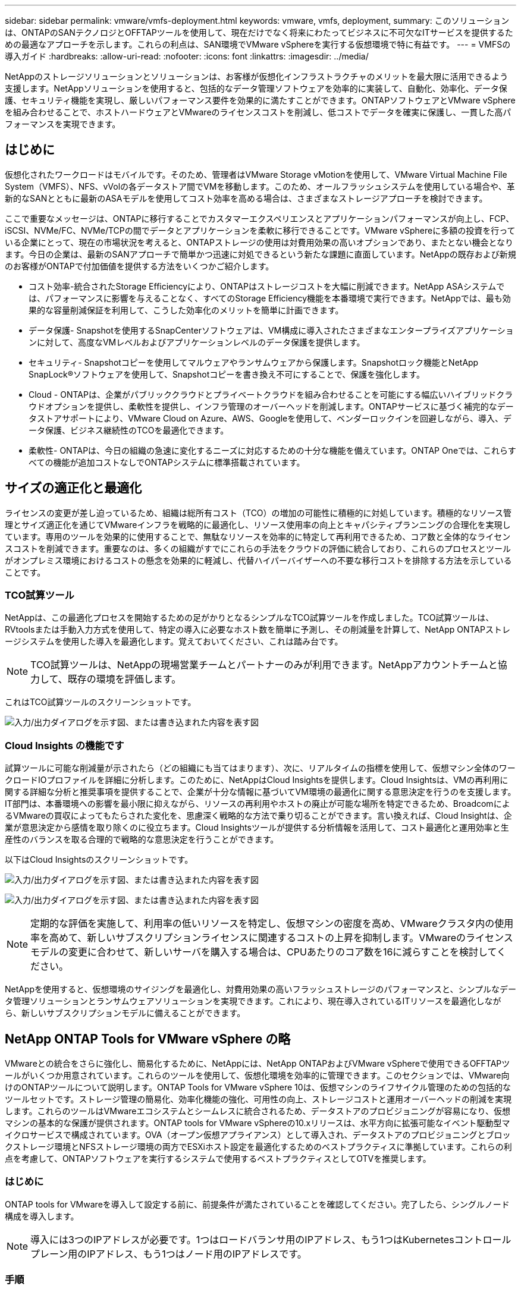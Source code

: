 ---
sidebar: sidebar 
permalink: vmware/vmfs-deployment.html 
keywords: vmware, vmfs, deployment, 
summary: このソリューションは、ONTAPのSANテクノロジとOFFTAPツールを使用して、現在だけでなく将来にわたってビジネスに不可欠なITサービスを提供するための最適なアプローチを示します。これらの利点は、SAN環境でVMware vSphereを実行する仮想環境で特に有益です。 
---
= VMFSの導入ガイド
:hardbreaks:
:allow-uri-read: 
:nofooter: 
:icons: font
:linkattrs: 
:imagesdir: ../media/


[role="lead"]
NetAppのストレージソリューションとソリューションは、お客様が仮想化インフラストラクチャのメリットを最大限に活用できるよう支援します。NetAppソリューションを使用すると、包括的なデータ管理ソフトウェアを効率的に実装して、自動化、効率化、データ保護、セキュリティ機能を実現し、厳しいパフォーマンス要件を効果的に満たすことができます。ONTAPソフトウェアとVMware vSphereを組み合わせることで、ホストハードウェアとVMwareのライセンスコストを削減し、低コストでデータを確実に保護し、一貫した高パフォーマンスを実現できます。



== はじめに

仮想化されたワークロードはモバイルです。そのため、管理者はVMware Storage vMotionを使用して、VMware Virtual Machine File System（VMFS）、NFS、vVolの各データストア間でVMを移動します。このため、オールフラッシュシステムを使用している場合や、革新的なSANとともに最新のASAモデルを使用してコスト効率を高める場合は、さまざまなストレージアプローチを検討できます。

ここで重要なメッセージは、ONTAPに移行することでカスタマーエクスペリエンスとアプリケーションパフォーマンスが向上し、FCP、iSCSI、NVMe/FC、NVMe/TCPの間でデータとアプリケーションを柔軟に移行できることです。VMware vSphereに多額の投資を行っている企業にとって、現在の市場状況を考えると、ONTAPストレージの使用は対費用効果の高いオプションであり、またとない機会となります。今日の企業は、最新のSANアプローチで簡単かつ迅速に対処できるという新たな課題に直面しています。NetAppの既存および新規のお客様がONTAPで付加価値を提供する方法をいくつかご紹介します。

* コスト効率-統合されたStorage Efficiencyにより、ONTAPはストレージコストを大幅に削減できます。NetApp ASAシステムでは、パフォーマンスに影響を与えることなく、すべてのStorage Efficiency機能を本番環境で実行できます。NetAppでは、最も効果的な容量削減保証を利用して、こうした効率化のメリットを簡単に計画できます。
* データ保護- Snapshotを使用するSnapCenterソフトウェアは、VM構成に導入されたさまざまなエンタープライズアプリケーションに対して、高度なVMレベルおよびアプリケーションレベルのデータ保護を提供します。
* セキュリティ- Snapshotコピーを使用してマルウェアやランサムウェアから保護します。Snapshotロック機能とNetApp SnapLock®ソフトウェアを使用して、Snapshotコピーを書き換え不可にすることで、保護を強化します。
* Cloud - ONTAPは、企業がパブリッククラウドとプライベートクラウドを組み合わせることを可能にする幅広いハイブリッドクラウドオプションを提供し、柔軟性を提供し、インフラ管理のオーバーヘッドを削減します。ONTAPサービスに基づく補完的なデータストアサポートにより、VMware Cloud on Azure、AWS、Googleを使用して、ベンダーロックインを回避しながら、導入、データ保護、ビジネス継続性のTCOを最適化できます。
* 柔軟性- ONTAPは、今日の組織の急速に変化するニーズに対応するための十分な機能を備えています。ONTAP Oneでは、これらすべての機能が追加コストなしでONTAPシステムに標準搭載されています。




== サイズの適正化と最適化

ライセンスの変更が差し迫っているため、組織は総所有コスト（TCO）の増加の可能性に積極的に対処しています。積極的なリソース管理とサイズ適正化を通じてVMwareインフラを戦略的に最適化し、リソース使用率の向上とキャパシティプランニングの合理化を実現しています。専用のツールを効果的に使用することで、無駄なリソースを効率的に特定して再利用できるため、コア数と全体的なライセンスコストを削減できます。重要なのは、多くの組織がすでにこれらの手法をクラウドの評価に統合しており、これらのプロセスとツールがオンプレミス環境におけるコストの懸念を効果的に軽減し、代替ハイパーバイザーへの不要な移行コストを排除する方法を示していることです。



=== TCO試算ツール

NetAppは、この最適化プロセスを開始するための足がかりとなるシンプルなTCO試算ツールを作成しました。TCO試算ツールは、RVtoolsまたは手動入力方式を使用して、特定の導入に必要なホスト数を簡単に予測し、その削減量を計算して、NetApp ONTAPストレージシステムを使用した導入を最適化します。覚えておいてください、これは踏み台です。


NOTE: TCO試算ツールは、NetAppの現場営業チームとパートナーのみが利用できます。NetAppアカウントチームと協力して、既存の環境を評価します。

これはTCO試算ツールのスクリーンショットです。

image:vmfs-deploy-image1.png["入力/出力ダイアログを示す図、または書き込まれた内容を表す図"]



=== Cloud Insights の機能です

試算ツールに可能な削減量が示されたら（どの組織にも当てはまります）、次に、リアルタイムの指標を使用して、仮想マシン全体のワークロードIOプロファイルを詳細に分析します。このために、NetAppはCloud Insightsを提供します。Cloud Insightsは、VMの再利用に関する詳細な分析と推奨事項を提供することで、企業が十分な情報に基づいてVM環境の最適化に関する意思決定を行うのを支援します。IT部門は、本番環境への影響を最小限に抑えながら、リソースの再利用やホストの廃止が可能な場所を特定できるため、BroadcomによるVMwareの買収によってもたらされた変化を、思慮深く戦略的な方法で乗り切ることができます。言い換えれば、Cloud Insightは、企業が意思決定から感情を取り除くのに役立ちます。Cloud Insightsツールが提供する分析情報を活用して、コスト最適化と運用効率と生産性のバランスを取る合理的で戦略的な意思決定を行うことができます。

以下はCloud Insightsのスクリーンショットです。

image:vmfs-deploy-image2.png["入力/出力ダイアログを示す図、または書き込まれた内容を表す図"]

image:vmfs-deploy-image3.png["入力/出力ダイアログを示す図、または書き込まれた内容を表す図"]


NOTE: 定期的な評価を実施して、利用率の低いリソースを特定し、仮想マシンの密度を高め、VMwareクラスタ内の使用率を高めて、新しいサブスクリプションライセンスに関連するコストの上昇を抑制します。VMwareのライセンスモデルの変更に合わせて、新しいサーバを購入する場合は、CPUあたりのコア数を16に減らすことを検討してください。

NetAppを使用すると、仮想環境のサイジングを最適化し、対費用効果の高いフラッシュストレージのパフォーマンスと、シンプルなデータ管理ソリューションとランサムウェアソリューションを実現できます。これにより、現在導入されているITリソースを最適化しながら、新しいサブスクリプションモデルに備えることができます。



== NetApp ONTAP Tools for VMware vSphere の略

VMwareとの統合をさらに強化し、簡易化するために、NetAppには、NetApp ONTAPおよびVMware vSphereで使用できるOFFTAPツールがいくつか用意されています。これらのツールを使用して、仮想化環境を効率的に管理できます。このセクションでは、VMware向けのONTAPツールについて説明します。ONTAP Tools for VMware vSphere 10は、仮想マシンのライフサイクル管理のための包括的なツールセットです。ストレージ管理の簡易化、効率化機能の強化、可用性の向上、ストレージコストと運用オーバーヘッドの削減を実現します。これらのツールはVMwareエコシステムとシームレスに統合されるため、データストアのプロビジョニングが容易になり、仮想マシンの基本的な保護が提供されます。ONTAP tools for VMware vSphereの10.xリリースは、水平方向に拡張可能なイベント駆動型マイクロサービスで構成されています。OVA（オープン仮想アプライアンス）として導入され、データストアのプロビジョニングとブロックストレージ環境とNFSストレージ環境の両方でESXiホスト設定を最適化するためのベストプラクティスに準拠しています。これらの利点を考慮して、ONTAPソフトウェアを実行するシステムで使用するベストプラクティスとしてOTVを推奨します。



=== はじめに

ONTAP tools for VMwareを導入して設定する前に、前提条件が満たされていることを確認してください。完了したら、シングルノード構成を導入します。


NOTE: 導入には3つのIPアドレスが必要です。1つはロードバランサ用のIPアドレス、もう1つはKubernetesコントロールプレーン用のIPアドレス、もう1つはノード用のIPアドレスです。



=== 手順

. vSphereサーバにログインします。
. OVAを導入するクラスタまたはホストに移動します。
. 目的の場所を右クリックし、[Deploy OVF Template]を選択します。
+
.. .ovaファイルのURLを入力するか、.ovaファイルが保存されているフォルダを参照して、[次へ]を選択します。


. 仮想マシンの名前、フォルダ、クラスタ/ホストを選択し、[Next]を選択します。
. [Configuration]ウィンドウで、[Easy deployment（S）]、[Easy deployment（M）]、または[Advanced deployment（S）]または[Advanced deployment（M）configuration]を選択します。
+

NOTE: このチュートリアルでは、簡単な導入オプションを使用します。

+
image:vmfs-deploy-image4.png["入力/出力ダイアログを示す図、または書き込まれた内容を表す図"]

. OVAを導入するデータストアとソースネットワークとデスティネーションネットワークを選択します。完了したら、[次へ]を選択します。
. テンプレート>システム構成ウィンドウをカスタマイズします。
+
image:vmfs-deploy-image5.png["入力/出力ダイアログを示す図、または書き込まれた内容を表す図"]

+
image:vmfs-deploy-image6.png["入力/出力ダイアログを示す図、または書き込まれた内容を表す図"]

+
image:vmfs-deploy-image7.png["入力/出力ダイアログを示す図、または書き込まれた内容を表す図"]



インストールが完了すると、WebコンソールにONTAP tools for VMware vSphereの状態が表示されます。

image:vmfs-deploy-image8.png["入力/出力ダイアログを示す図、または書き込まれた内容を表す図"]

image:vmfs-deploy-image9.png["入力/出力ダイアログを示す図、または書き込まれた内容を表す図"]


NOTE: データストア作成ウィザードでは、VMFS、NFS、およびvVolデータストアをプロビジョニングできます。

このチュートリアルでは、iSCSIベースのVMFSデータストアをプロビジョニングします。

. 次のコマンドを使用してvSphere Clientにログインします。 https://vcenterip/ui[]
. ホスト、ホストクラスタ、またはデータストアを右クリックし、NetApp ONTAP tools]>[Create Datastore]を選択します。
+
image:vmfs-deploy-image10.png["入力/出力ダイアログを示す図、または書き込まれた内容を表す図"]

. [Type]ペインで、[Datastore Type]で[VMFS]を選択します。
+
image:vmfs-deploy-image11.png["入力/出力ダイアログを示す図、または書き込まれた内容を表す図"]

. [Name and Protocol]ペインで、データストア名、サイズ、およびプロトコル情報を入力します。このデータストアをに追加する場合は、ペインの[アドバンストオプション]セクションで、データストアクラスタを選択します。
+
image:vmfs-deploy-image12.png["入力/出力ダイアログを示す図、または書き込まれた内容を表す図"]

. [ストレージ]ペインで[プラットフォームとStorage VM]を選択します。ペインの[アドバンストオプション]セクションで、カスタムイニシエータグループ名を指定します（オプション）。データストア用に既存のigroupを選択するか、カスタム名を指定して新しいigroupを作成できます。
+
image:vmfs-deploy-image13.png["入力/出力ダイアログを示す図、または書き込まれた内容を表す図"]

. ストレージ属性ペインで、ドロップダウンメニューから[Aggregate]を選択します。[Advanced options]セクションで、必要に応じて[Space Reserve]、[volume option]、および[Enable QoS]オプションを選択します。
+
image:vmfs-deploy-image14.png["入力/出力ダイアログを示す図、または書き込まれた内容を表す図"]

. [Summary]ペインでデータストアの詳細を確認し、[Finish]をクリックします。VMFSデータストアが作成され、すべてのホストにマウントされます。
+
image:vmfs-deploy-image15.png["入力/出力ダイアログを示す図、または書き込まれた内容を表す図"]



VVOL、FC、NVMe/TCPデータストアのプロビジョニングについては、こちらのリンクを参照してください。



== VAAIオフロード

VAAIプリミティブは、VMの作成、クローニング、移行、起動、停止など、vSphereの日常的な処理で使用されます。これらの処理は、vSphere Clientを使用して実行することで簡単に実行できます。また、コマンドラインを使用してスクリプトを作成したり、より正確なタイミングを取得したりできます。VAAI for SANは、ESXでネイティブにサポートされています。VAAIはサポート対象のNetAppストレージシステムで常に有効になり、SANストレージで次のVAAI処理をネイティブサポートします。

* コピーオフロード
* Atomic Test & Set（ATS）ロック
* 同じ書き込み
* スペース不足の状態の処理
* スペース再生


image:vmfs-deploy-image16.png["入力/出力ダイアログを示す図、または書き込まれた内容を表す図"]


NOTE: ESXの高度な構成オプションを使用して、HardwareAcceleratedMoveが有効になっていることを確認します。


NOTE: LUNで「space-allocation」が有効になっていることを確認します。有効になっていない場合は、オプションを有効にしてすべてのHBAを再スキャンします。

image:vmfs-deploy-image17.png["入力/出力ダイアログを示す図、または書き込まれた内容を表す図"]


NOTE: これらの値は、ONTAP Tools for VMware vSphereを使用して簡単に設定できます。[Overview]ダッシュボードで、[ESXi Host compliance]カードに移動し、[Apply Recommended Settings]オプションを選択します。[Apply recommended host settings]ウィンドウでホストを選択し、[Next]をクリックしてNetAppの推奨ホスト設定を適用します。

image:vmfs-deploy-image18.png["入力/出力ダイアログを示す図、または書き込まれた内容を表す図"]

の詳細なガイダンスを表示しますlink:https://docs.netapp.com/us-en/ontap-apps-dbs/vmware/vmware-vsphere-settings.html["推奨される ESXi ホストとその他の ONTAP 設定"]。



== データ保護

VMFSデータストア上のVMを効率的にバックアップし、迅速にリカバリすることは、ONTAP for vSphereの主な利点の1つです。NetApp SnapCenter®ソフトウェアはvCenterと統合することで、VMの幅広いバックアップおよびリカバリ機能を提供します。VM、データストア、VMDKに対して、スペース効率に優れた、クラッシュ整合性のあるVM整合性バックアップおよびリストア処理を高速で実行できます。また、SnapCenterサーバと連携して、SnapCenterアプリケーション固有のプラグインを使用するVMware環境でのアプリケーションベースのバックアップおよびリストア処理をサポートします。Snapshotコピーを活用すると、パフォーマンスに影響を与えることなくVMまたはデータストアのコピーを迅速に作成でき、NetApp SnapMirror®またはNetApp SnapVault®テクノロジを使用してオフサイトで長期的なデータ保護を実現できます。

image:vmfs-deploy-image19.png["入力/出力ダイアログを示す図、または書き込まれた内容を表す図"]

ワークフローはシンプルです。プライマリストレージシステムとSVM（SnapMirror / SnapVaultが必要な場合はセカンダリ）を追加します。

導入と設定の手順の概要：

. SnapCenter for VMwareプラグインOVAのダウンロード
. vSphere Clientのクレデンシャルを使用してログインします。
. [Deploy OVF Template]：VMware導入ウィザードを開始してインストールを完了します。
. このプラグインにアクセスするにはSnapCenter、メニューから[VMware Plug-in for VMware vSphere]を選択します。
. ストレージの追加
. バックアップポリシーを作成する
. リソースグループを作成する
. バックアップリソスクルフ
. 仮想マシン全体または特定の仮想ディスクのリストア




== VM向けSnapCenter Plug-in for VMwareのセットアップ

VMおよびVMをホストするiSCSIデータストアを保護するには、SnapCenter Plug-in for VMwareを導入する必要があります。単純なOVFインポートです。

導入手順は次のとおりです。

. NetAppサポートサイトからオープン仮想アプライアンス（OVA）をダウンロードします。
. vCenterにログインします。
. vCenterで、データセンター、フォルダ、クラスタ、ホストなどのインベントリオブジェクトを右クリックし、[Deploy OVF Template]を選択します。
. ストレージ、ネットワークなどの適切な設定を選択し、テンプレートをカスタマイズしてvCenterとそのクレデンシャルを更新します。確認したら、[Finish]をクリックします。
. OVFのインポートと導入のタスクが完了するまで待ちます。
. SnapCenter Plug-in for VMwareの導入が完了すると、vCenterに登録されます。[Administration]>[Client Plugins]にアクセスして、同じことを確認できます。
+
image:vmfs-deploy-image20.png["入力/出力ダイアログを示す図、または書き込まれた内容を表す図"]

. このプラグインにアクセスするには、vCenter Web Clientページの左側のサイドカーに移動し、SnapCenter Plug-in for VMwareを選択します。
+
image:vmfs-deploy-image21.png["入力/出力ダイアログを示す図、または書き込まれた内容を表す図"]





== ストレージの追加、ポリシーとリソースグループの作成



=== ストレージシステムノツイカ

次の手順では、ストレージシステムを追加します。VMのバックアップまたはリストア用に、クラスタ管理エンドポイントまたはStorage Virtual Machine（SVM）管理エンドポイントのIPをストレージシステムとして追加する必要があります。ストレージを追加すると、SnapCenter Plug-in for VMwareがvCenterでバックアップとリストアの処理を認識して管理できるようになります。

プロセスは簡単です。

. 左側のナビゲーションで、SnapCenter [VMware Plug-in for VMware]を選択します。
. [Storage Systems]を選択します。
. [Add]を選択して、「ストレージ」の詳細を追加します。
. 認証方法として[Credentials]を使用し、ユーザ名とパスワードを入力し、[Add]をクリックして設定を保存します。
+
image:vmfs-deploy-image22.png["入力/出力ダイアログを示す図、または書き込まれた内容を表す図"]

+
image:vmfs-deploy-image23.png["入力/出力ダイアログを示す図、または書き込まれた内容を表す図"]





=== バックアップポリシーの作成

包括的なバックアップ戦略には、バックアップのタイミング、バックアップの対象、バックアップの保持期間などの要素が含まれます。Snapshotは、1時間ごとまたは1日ごとにトリガーして、データストア全体をバックアップできます。このアプローチでは、データストアをキャプチャするだけでなく、それらのデータストア内のVMとVMDKをバックアップおよびリストアすることもできます。

VMとデータストアをバックアップする前に、バックアップポリシーとリソースグループを作成する必要があります。バックアップポリシーには、スケジュールや保持ポリシーなどの設定が含まれます。バックアップポリシーを作成するには、次の手順を実行します。

. SnapCenter Plug-in for VMwareの左側にあるナビゲーションペインで、[Policies]をクリックします。
. [Policies]ページで、[Create]をクリックしてウィザードを開始します。
+
image:vmfs-deploy-image24.png["入力/出力ダイアログを示す図、または書き込まれた内容を表す図"]

. [New Backup Policy]ページで、ポリシー名を入力します。
. 保持、頻度の設定、およびレプリケーションを指定します。
+

NOTE: ミラーセカンダリまたはバックアップセカンダリストレージシステムにSnapshotコピーをレプリケートするには、事前に関係を設定する必要があります。

+

NOTE: VM整合性バックアップを有効にするには、VMwareツールをインストールして実行する必要があります。[VM consistency]チェックボックスをオンにすると、まずVMが休止され、次にVM整合性スナップショット（メモリを除く）が実行されます。次に、SnapCenter Plug-in for VMwareがバックアップ処理を実行し、VMの処理が再開されます。

+
image:vmfs-deploy-image25.png["入力/出力ダイアログを示す図、または書き込まれた内容を表す図"]

+
ポリシーを作成したら、リソースグループを作成します。リソースグループには、バックアップする適切なiSCSIデータストアとVMが定義されます。リソースグループが作成されたら、バックアップが開始されます。





=== リソースグループの作成

リソースグループは、保護が必要なVMとデータストアのコンテナです。リソースは、いつでもリソースグループに追加または削除できます。

リソースグループを作成するには、次の手順を実行します。

. SnapCenter Plug-in for VMwareの左側にあるナビゲーションペインで、[Resource Groups]をクリックします。
. [Resource Groups]ページで、[Create]をクリックしてウィザードを開始します。
+
リソースグループを作成するもう1つの方法は、個 々 のVMまたはデータストアを選択し、リソースグループを作成することです。

+
image:vmfs-deploy-image26.png["入力/出力ダイアログを示す図、または書き込まれた内容を表す図"]

. [Resources]ページで、スコープ（仮想マシンまたはデータストア）とデータセンターを選択します。
+
image:vmfs-deploy-image27.png["入力/出力ダイアログを示す図、または書き込まれた内容を表す図"]

. [Spanning disks]ページで、複数のデータストアにまたがる複数のVMDKを使用する仮想マシンのオプションを選択します。
. 次の手順では、バックアップポリシーを関連付けます。既存のポリシーを選択するか、新しいバックアップポリシーを作成します。
. [Schedules]ページで、選択した各ポリシーのバックアップスケジュールを設定します。
+
image:vmfs-deploy-image28.png["入力/出力ダイアログを示す図、または書き込まれた内容を表す図"]

. 適切な選択が完了したら、[Finish]をクリックします。
+
新しいリソースグループが作成され、リソースグループのリストに追加されます。

+
image:vmfs-deploy-image29.png["入力/出力ダイアログを示す図、または書き込まれた内容を表す図"]





== リソースグループのバックアップ

次に、バックアップを開始します。バックアップ処理は、リソースグループに定義されているすべてのリソースに対して実行されます。リソースグループにポリシーが適用され、スケジュールが設定されている場合は、スケジュールに従って自動的にバックアップが実行されます。

. vCenter Web Clientページの左側のナビゲーションで、SnapCenter [VMware Plug-in for VMware]>[Resource Groups]を選択し、指定したリソースグループを選択します。[Run Now]を選択して、アドホックバックアップを開始します。
+
image:vmfs-deploy-image30.png["入力/出力ダイアログを示す図、または書き込まれた内容を表す図"]

. リソースグループに複数のポリシーが設定されている場合は、[Backup Now]ダイアログボックスでバックアップ処理のポリシーを選択します。
. [OK]を選択してバックアップを開始します。
+
image:vmfs-deploy-image31.png["入力/出力ダイアログを示す図、または書き込まれた内容を表す図"]

+
ウィンドウ下部またはダッシュボードの[Job Monitor]で[Recent Tasks]を選択して、処理の進捗状況を監視します。





== バックアップからのVMのリストア

SnapCenter Plug-in for VMwareを使用すると、仮想マシン（VM）をvCenterにリストアできます。VMのリストア時に、元のESXiホストにマウントされている元のデータストアにリストアすると、選択したバックアップコピーで既存のコンテンツが上書きされます。または、削除または名前変更されたVMをバックアップコピーからリストアできます（この処理を実行すると、元の仮想ディスクのデータが上書きされます）。リストアを実行するには、次の手順を実行します。

. VMware vSphere Web Client GUIで、ツールバーの[Menu]を選択します。[Inventory]から[Virtual Machines and Templates]を選択します。
. 左側のナビゲーションで、[Virtual Machine]を選択し、[Configure]タブを選択し、SnapCenter Plug-in for VMware]の下にある[Backups]を選択します。VMのリストア元となるバックアップジョブをクリックします。
+
image:vmfs-deploy-image32.png["入力/出力ダイアログを示す図、または書き込まれた内容を表す図"]

. バックアップからリストアするVMを選択します。
+
image:vmfs-deploy-image33.png["入力/出力ダイアログを示す図、または書き込まれた内容を表す図"]

. [Select Scope]ページで、[Restore scope]フィールドで[Entire Virtual Machine]を選択し、[Restore location]を選択して、バックアップをマウントするデスティネーションESXiの情報を入力します。リストア処理後にVMの電源をオンにする必要がある場合は、[Restart VM]チェックボックスをオンにします。
+
image:vmfs-deploy-image34.png["入力/出力ダイアログを示す図、または書き込まれた内容を表す図"]

. [Select Location]ページで、プライマリロケーションのロケーションを選択します。
+
image:vmfs-deploy-image35.png["入力/出力ダイアログを示す図、または書き込まれた内容を表す図"]

. [Summary]ページを確認し、[Finish]を選択します。
+
image:vmfs-deploy-image36.png["入力/出力ダイアログを示す図、または書き込まれた内容を表す図"]

+
画面下部の[Recent Tasks]を選択して、処理の進捗状況を監視します。




NOTE: VMはリストアされますが、以前のリソースグループに自動的に追加されるわけではありません。そのため、リストアしたVMの保護が必要な場合は、それらのVMを適切なリソースグループに手動で追加します。

元のVMが削除された場合はどうなりますか。これは、SnapCenter Plug-in for VMwareを使用することで簡単に実行できます。削除されたVMのリストア処理は、データストアレベルから実行できます。それぞれの[Datastore]>[Configure]>[Backups]に移動し、削除したVMを選択して[Restore]を選択します。

image:vmfs-deploy-image37.png["入力/出力ダイアログを示す図、または書き込まれた内容を表す図"]

まとめると、ONTAP ASAストレージを使用してVMware環境のTCOを最適化する場合は、シンプルで効率的なVMバックアップ方法としてSnapCenter Plug-in for VMwareを使用してください。スナップショットのバックアップが数秒で完了するため、VMのバックアップとリストアをシームレスかつ高速に実行できます。

link:../ehc/bxp-scv-hybrid-solution.html#restoring-virtual-machines-in-the-case-of-data-loss["ソリューションガイド"]link:https://docs.netapp.com/us-en/sc-plugin-vmware-vsphere/scpivs44_get_started_overview.html["製品ドキュメント"]SnapCenterの設定、バックアップ、プライマリストレージシステムまたはセカンダリストレージシステムからのリストア、さらには長期保持用にオブジェクトストレージに格納されたバックアップからのリストアについても、この資料を参照してください。

ストレージコストを削減するために、FabricPoolボリューム階層化を有効にして、Snapshotコピーのデータを低コストのストレージ階層に自動的に移動できます。Snapshotコピーは通常、割り当てられたストレージの10%以上を使用します。これらのポイントインタイムコピーは、データ保護とディザスタリカバリにとって重要ですが、ほとんど使用されず、ハイパフォーマンスストレージを効率的に使用することはできません。FabricPoolの「Snapshotのみ」ポリシーを使用すると、ハイパフォーマンスストレージのスペースを簡単に解放できます。このポリシーを有効にすると、ボリューム内でアクティブなファイルシステムで使用されていない非アクティブなSnapshotコピーブロックがオブジェクト階層に移動され、読み取りが完了するとSnapshotコピーがローカル階層に移動されてVMまたはデータストア全体がリカバリされます。このオブジェクト階層には、プライベートクラウド（NetApp StorageGRIDなど）またはパブリッククラウド（AWSやAzureなど）を使用できます。

image:vmfs-deploy-image38.png["入力/出力ダイアログを示す図、または書き込まれた内容を表す図"]

の詳細なガイダンスを表示しますlink:https://docs.netapp.com/us-en/ontap-apps-dbs/vmware/vmware-vsphere-overview.html["ONTAP を使用した VMware vSphere"]。



== ランサムウェアからの保護

ランサムウェア攻撃から保護する最も効果的な方法の1つは、多層的なセキュリティ対策を実装することです。データストア上の各仮想マシンは、標準のオペレーティングシステムをホストします。エンタープライズサーバのマルウェア対策製品スイートがインストールされ、定期的に更新されていることを確認します。これは、多層的なランサムウェア対策戦略に不可欠なコンポーネントです。これに加えて、NetAppスナップショットテクノロジを活用したデータ保護を実装し、ランサムウェア攻撃からの迅速で信頼性の高いリカバリを実現します。

ランサムウェア攻撃では、ファイルの暗号化を開始する前にバックアップやスナップショットのリカバリポイントを削除しようとする攻撃が増えています。ただし、ONTAPではlink:https://docs.netapp.com/us-en/ontap/snaplock/snapshot-lock-concept.html["NetApp Snapshot™コピーロック"]、In ONTAPを使用してプライマリシステムまたはセカンダリシステムに改ざん防止スナップショットを作成することで、これを防ぐことができます。これらのSnapshotコピーは、ランサムウェア攻撃者や不正な管理者が削除したり変更したりすることはできないため、攻撃を受けたあとも使用できます。仮想マシンのデータを数秒でリカバリできるため、組織のダウンタイムを最小限に抑えることができます。さらに、組織に適したSnapshotスケジュールとロック期間を柔軟に選択できます。

image:vmfs-deploy-image39.png["入力/出力ダイアログを示す図、または書き込まれた内容を表す図"]

複数階層型アプローチを追加する一環として、バックアップSnapshotコピーの不正削除を保護するための標準の組み込みONTAPソリューションも用意されています。これは、ONTAP 9 .11.1以降で使用可能なマルチ管理検証またはMAVと呼ばれます。理想的なアプローチは、MAV固有の操作にクエリを使用することです。

MAVの詳細および保護機能の設定方法については、を参照してくださいlink:https://docs.netapp.com/us-en/ontap/multi-admin-verify/index.html#how-multi-admin-approval-works["マルチ管理者検証の概要"]。



== データ移行

多くのIT部門では、変革の段階でハイブリッドクラウドファーストのアプローチを採用しています。お客様は、この評価と調査に基づいて、現在のITインフラを評価し、ワークロードをクラウドに移行しようとしています。クラウドへの移行の理由はさまざまで、柔軟性とバースト、データセンターの廃止、データセンターの統合、サポート終了のシナリオ、合併、買収などの要因が含まれます。各組織の移行の理由は、それぞれのビジネス上の優先事項によって異なります。最も優先度が高いのはコストの最適化です。ハイブリッドクラウドに移行する際には、適切なクラウドストレージを選択することが重要です。クラウド導入のパワーと柔軟性を最大限に引き出すためです。

各ハイパースケーラでNetAppを基盤とする1Pサービスと統合することで、シンプルな移行アプローチでvSphereベースのクラウドソリューションを実現できます。プラットフォームの再構築、IPの変更、アーキテクチャの変更は不要です。また、この最適化により、ホストの数を vSphere で必要な量以上に抑えながらストレージの設置面積を拡張できます。ただし、ストレージ階層、セキュリティ、ファイルは変更されません。

* の詳細なガイダンスを表示しますlink:../ehc/aws-migrate-vmware-hcx.html["FSx ONTAPデータストアへのワークロードの移行"]。
* の詳細なガイダンスを表示しますlink:../ehc/azure-migrate-vmware-hcx.html["Azure NetApp Filesデータストアへのワークロードの移行"]。
* の詳細なガイダンスを表示しますlink:../ehc/gcp-migrate-vmware-hcx.html["Google Cloud NetApp Volumeデータストアへのワークロードの移行"]。




== ディザスタリカバリ



=== オンプレミスサイト間のディザスタリカバリ

詳細については、link:../ehc/dr-draas-vmfs.html["BlueXP  DRaaS for VMFSデータストアを使用したDR"]



=== 任意のハイパースケーラのオンプレミスとVMware Cloud間のディザスタリカバリ

任意のハイパースケーラでVMware Cloudをディザスタリカバリのターゲットとして使用したいお客様は、ONTAPストレージを基盤とするデータストア（Azure NetApp Files、FSx ONTAP、Google Cloud NetAppボリューム）を使用して、VMレプリケーション機能を提供する検証済みのサードパーティソリューションを使用して、オンプレミスからデータをレプリケートできます。ONTAPストレージを基盤とするデータストアを追加することで、より少ない数のESXiホストで、デスティネーションでのディザスタリカバリのコストを最適化できます。また、オンプレミス環境のセカンダリサイトの運用を停止できるため、コストを大幅に削減できます。

* の詳細なガイダンスを表示しますlink:../ehc/veeam-fsxn-dr-to-vmc.html["FSx ONTAPデータストアへのディザスタリカバリ"]。
* の詳細なガイダンスを表示しますlink:../ehc/azure-native-dr-jetstream.html["Azure NetApp Filesデータストアへのディザスタリカバリ"]。
* の詳細なガイダンスを表示しますlink:../ehc/gcp-app-dr-sc-cvs-veeam.html["Google Cloud NetApp Volumeデータストアに対するディザスタリカバリ"]。




== まとめ

このソリューションは、ONTAPのSANテクノロジとOFFTAPツールを使用して、現在だけでなく将来にわたってビジネスに不可欠なITサービスを提供するための最適なアプローチを示します。これらの利点は、SAN環境でVMware vSphereを実行する仮想環境で特に有益です。NetAppストレージシステムの柔軟性と拡張性により、企業はインフラを更新、調整するための基盤を確立し、長期的に変化するビジネスニーズに対応できます。このシステムにより、現在のワークロードを処理し、インフラの効率を高めることができるため、運用コストを削減し、将来のワークロードに備えることができます。
